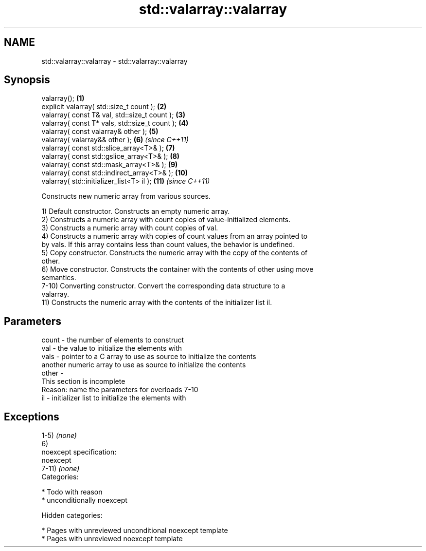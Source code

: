 .TH std::valarray::valarray 3 "2018.03.28" "http://cppreference.com" "C++ Standard Libary"
.SH NAME
std::valarray::valarray \- std::valarray::valarray

.SH Synopsis
   valarray();                                   \fB(1)\fP
   explicit valarray( std::size_t count );       \fB(2)\fP
   valarray( const T& val, std::size_t count );  \fB(3)\fP
   valarray( const T* vals, std::size_t count ); \fB(4)\fP
   valarray( const valarray& other );            \fB(5)\fP
   valarray( valarray&& other );                 \fB(6)\fP  \fI(since C++11)\fP
   valarray( const std::slice_array<T>& );       \fB(7)\fP
   valarray( const std::gslice_array<T>& );      \fB(8)\fP
   valarray( const std::mask_array<T>& );        \fB(9)\fP
   valarray( const std::indirect_array<T>& );    \fB(10)\fP
   valarray( std::initializer_list<T> il );      \fB(11)\fP \fI(since C++11)\fP

   Constructs new numeric array from various sources.

   1) Default constructor. Constructs an empty numeric array.
   2) Constructs a numeric array with count copies of value-initialized elements.
   3) Constructs a numeric array with count copies of val.
   4) Constructs a numeric array with copies of count values from an array pointed to
   by vals. If this array contains less than count values, the behavior is undefined.
   5) Copy constructor. Constructs the numeric array with the copy of the contents of
   other.
   6) Move constructor. Constructs the container with the contents of other using move
   semantics.
   7-10) Converting constructor. Convert the corresponding data structure to a
   valarray.
   11) Constructs the numeric array with the contents of the initializer list il.

.SH Parameters

   count - the number of elements to construct
   val   - the value to initialize the elements with
   vals  - pointer to a C array to use as source to initialize the contents
           another numeric array to use as source to initialize the contents
   other -
            This section is incomplete
            Reason: name the parameters for overloads 7-10
   il    - initializer list to initialize the elements with

.SH Exceptions

   1-5) \fI(none)\fP
   6)
   noexcept specification:
   noexcept
   7-11) \fI(none)\fP
   Categories:

     * Todo with reason
     * unconditionally noexcept

   Hidden categories:

     * Pages with unreviewed unconditional noexcept template
     * Pages with unreviewed noexcept template
